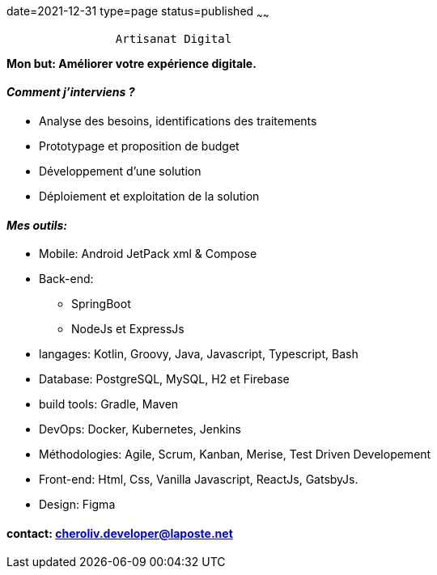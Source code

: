 date=2021-12-31
type=page
status=published
~~~~~~

----
                Artisanat Digital
----


*Mon but: Améliorer votre expérience digitale.*

==== _Comment j'interviens ?_

* Analyse des besoins, identifications des traitements
* Prototypage et proposition de budget
* Développement d'une solution
* Déploiement et exploitation de la solution

==== _Mes outils:_

* Mobile: Android JetPack xml & Compose
* Back-end:
** SpringBoot
** NodeJs et ExpressJs
* langages: Kotlin, Groovy, Java, Javascript, Typescript, Bash
* Database: PostgreSQL, MySQL, H2 et Firebase
* build tools: Gradle, Maven
* DevOps: Docker, Kubernetes, Jenkins
* Méthodologies: Agile, Scrum, Kanban, Merise, Test Driven Developement
* Front-end: Html, Css, Vanilla Javascript, ReactJs, GatsbyJs.
* Design: Figma

==== contact: cheroliv.developer@laposte.net